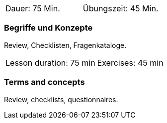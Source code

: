 
// tag::DE[]
|===
| Dauer: 75 Min. | Übungszeit: 45 Min.
|===

=== Begriffe und Konzepte
Review, Checklisten, Fragenkataloge.
// end::DE[]


// tag::EN[]
|===
| Lesson duration: 75 min | Exercises: 45 min
|===


=== Terms and concepts
Review, checklists, questionnaires.

// end::EN[]

// tag::REMARK[]
// end::REMARK[]

